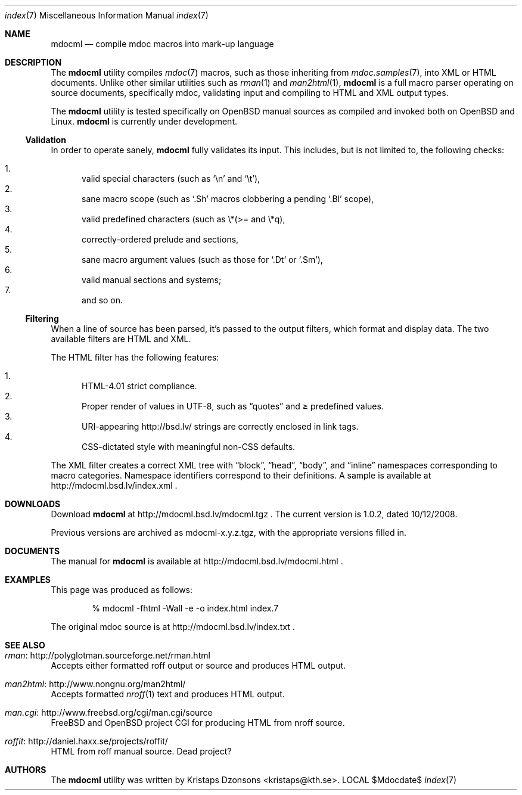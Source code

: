 .\"
.Dd $Mdocdate$
.Dt index 7 
.Os LOCAL
.\"
.Sh NAME
.Nm mdocml
.Nd compile mdoc macros into mark-up language
.\"
.Sh DESCRIPTION
The
.Nm 
utility compiles 
.Xr mdoc 7
macros, such as those inheriting from
.Xr mdoc.samples 7 , 
into XML or HTML documents.  Unlike other similar utilities such as 
.Xr rman 1
and
.Xr man2html 1 ,
.Nm
is a full macro parser operating on source documents, specifically mdoc,
validating input and compiling to HTML and XML output types.
.Pp
The
.Nm
utility is tested specifically on
.Ox 
manual sources as compiled and invoked both on 
.Ox
and Linux.
.Nm
is
.Ud 
.\"
.Ss Validation
In order to operate sanely,
.Nm
fully validates its input.  This includes, but is not limited to, the
following checks:
.Pp
.Bl -enum -compact
.It 
valid special characters (such as
.Sq \en
and
.Sq \et ) ,
.It 
sane macro scope (such as
.Sq \&.Sh
macros clobbering a pending
.Sq \&.Bl
scope),
.It 
valid predefined characters (such as \\*(>= and \\*q),
.It
correctly-ordered prelude and sections,
.It
sane macro argument values (such as those for 
.Sq \&.Dt
or
.Sq \&.Sm ) ,
.It
valid manual sections and systems;
.It
and so on.
.El
.\"
.Ss Filtering
When a line of source has been parsed, it's passed to the output
filters, which format and display data.  The two available filters are
HTML and XML.
.Pp
The HTML filter has the following features:
.Pp
.Bl -enum -compact
.It
HTML-4.01 strict compliance.
.It
Proper render of values in UTF-8, such as
.Dq quotes
and \*(>= predefined values.
.It
URI-appearing http://bsd.lv/ strings are correctly enclosed in link tags.
.It
CSS-dictated style with meaningful non-CSS defaults.
.El
.Pp
The XML filter creates a correct XML tree with 
.Dq block ,
.Dq head ,
.Dq body ,
and
.Dq inline
namespaces corresponding to macro categories.  Namespace identifiers
correspond to their definitions.  A sample is available at
http://mdocml.bsd.lv/index.xml
.Ns .
.\" 
.Sh DOWNLOADS
Download 
.Nm
at http://mdocml.bsd.lv/mdocml.tgz
.Ns . 
.\" - UPDATE ME WITH EVERY RELEASE. ----------------------------------
The current version is 1.0.2, dated 10/12/2008.
.\" ------------------------------------------------------------------
.Pp
Previous versions are archived as mdocml-x.y.z.tgz, with the appropriate
versions filled in.
.\" 
.Sh DOCUMENTS
The manual for 
.Nm
is available at http://mdocml.bsd.lv/mdocml.html
.Ns .
.\" 
.Sh EXAMPLES
This page was produced as follows:
.Pp
.D1 % mdocml -fhtml -Wall -e -o index.html index.7
.Pp
The original mdoc source is at http://mdocml.bsd.lv/index.txt 
.Ns .
.\"
.Sh SEE ALSO
.Bl -ohang
.It Xr rman Ns : http://polyglotman.sourceforge.net/rman.html
Accepts either formatted roff output or source and produces HTML output.
.It Xr man2html Ns : http://www.nongnu.org/man2html/
Accepts formatted
.Xr nroff 1
text and produces HTML output.
.It Xr man.cgi Ns : http://www.freebsd.org/cgi/man.cgi/source
.Fx
and
.Ox 
project CGI for producing HTML from nroff source.
.It Xr roffit Ns : http://daniel.haxx.se/projects/roffit/
HTML from roff manual source.  Dead project?
.El
.\"
.Sh AUTHORS
The
.Nm
utility was written by 
.An Kristaps Dzonsons Aq kristaps@kth.se .
